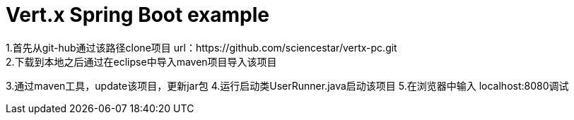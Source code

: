 = Vert.x Spring Boot example
1.首先从git-hub通过该路径clone项目  url：https://github.com/sciencestar/vertx-pc.git
2.下载到本地之后通过在eclipse中导入maven项目导入该项目
3.通过maven工具，update该项目，更新jar包
4.运行启动类UserRunner.java启动该项目
5.在浏览器中输入 localhost:8080调试
